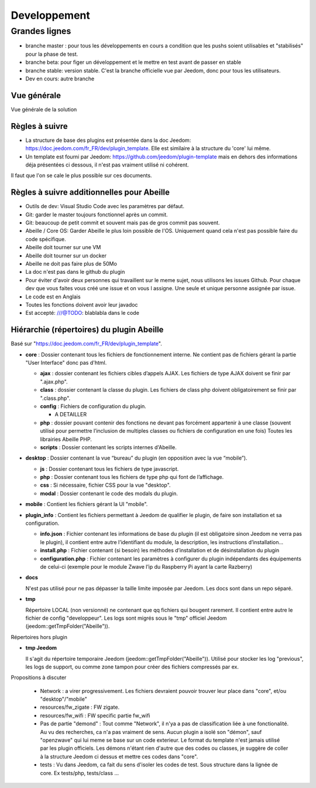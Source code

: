 #############
Developpement
#############

**************
Grandes lignes
**************

* branche master : pour tous les développements en cours a condition que les pushs soient utilisables et "stabilisés" pour la phase de test.
* branche beta: pour figer un développement et le mettre en test avant de passer en stable
* branche stable: version stable. C'est la branche officielle vue par Jeedom, donc pour tous les utilisateurs.
* Dev en cours: autre branche

Vue générale
============

Vue générale de la solution

.. image:: images/Capture_d_ecran_2020-04-09_a_10_31_23.png

Règles à suivre
===============

* La structure de base des plugins est présentée dans la doc Jeedom: https://doc.jeedom.com/fr_FR/dev/plugin_template. Elle est similaire à la structure du 'core' lui même.
* Un template est fourni par Jeedom: https://github.com/jeedom/plugin-template mais en dehors des informations déja présentées ci dessous, il n'est pas vraiment utilisé ni cohérent.

Il faut que l'on se cale le plus possible sur ces documents.

Règles à suivre additionnelles pour Abeille
===========================================

* Outils de dev: Visual Studio Code avec les paramètres par défaut.
* Git: garder le master toujours fonctionnel après un commit.
* Git: beaucoup de petit commit et souvent mais pas de gros commit pas souvent.
* Abeille / Core OS: Garder Abeille le plus loin possible de l'OS. Uniquement quand cela n'est pas possible faire du code spécifique.
* Abeille doit tourner sur une VM
* Abeille doit tourner sur un docker
* Abeille ne doit pas faire plus de 50Mo
* La doc n'est pas dans le github du plugin
* Pour éviter d'avoir deux personnes qui travaillent sur le meme sujet, nous utilisons les issues Github. Pour chaque dev que vous faites vous créé une issue et on vous l assigne. Une seule et unique personne assignée par issue.
* Le code est en Anglais
* Toutes les fonctions doivent avoir leur javadoc
* Est accepté: ///@TODO: blablabla dans le code

Hiérarchie (répertoires) du plugin Abeille
==========================================

Basé sur "https://doc.jeedom.com/fr_FR/dev/plugin_template".

* **core** : Dossier contenant tous les fichiers de fonctionnement interne.
  Ne contient pas de fichiers gérant la partie "User Interface" donc pas d'html.

  * **ajax** : dossier contenant les fichiers cibles d’appels AJAX.
    Les fichiers de type AJAX doivent se finir par ".ajax.php".
  * **class** : dossier contenant la classe du plugin.
    Les fichiers de class php doivent obligatoirement se finir par ".class.php".
  * **config** : Fichiers de configuration du plugin.

    * A DETAILLER
  * **php** : dossier pouvant contenir des fonctions ne devant pas forcément appartenir à une classe (souvent utilisé pour permettre l’inclusion de multiples classes ou fichiers de configuration en une fois)
    Toutes les librairies Abeille PHP.
  * **scripts** : Dossier contenant les scripts internes d'Abeille.
* **desktop** : Dossier contenant la vue “bureau” du plugin (en opposition avec la vue “mobile”).

  * **js** : Dossier contenant tous les fichiers de type javascript.
  * **php** : Dossier contenant tous les fichiers de type php qui font de l’affichage.
  * **css** : Si nécessaire, fichier CSS pour la vue "desktop".
  * **modal** : Dossier contenant le code des modals du plugin.
* **mobile** : Contient les fichiers gérant la UI "mobile".

* **plugin_info** : Contient les fichiers permettant à Jeedom de qualifier le plugin, de faire son installation et sa configuration.

  * **info.json** : Fichier contenant les informations de base du plugin (il est obligatoire sinon Jeedom ne verra pas le plugin), il contient entre autre l’identifiant du module, la description, les instructions d’installation…​
  * **install.php** : Fichier contenant (si besoin) les méthodes d’installation et de désinstallation du plugin
  * **configuration.php** : Fichier contenant les paramètres à configurer du plugin indépendants des équipements de celui-ci (exemple pour le module Zwave l’ip du Raspberry Pi ayant la carte Razberry)
* **docs**

  N'est pas utilisé pour ne pas dépasser la taille limite imposée par Jeedom.
  Les docs sont dans un repo séparé.
* **tmp**

  Répertoire LOCAL (non versionné) ne contenant que qq fichiers qui bougent rarement. Il contient entre autre le fichier de config "developpeur". Les logs sont migrés sous le "tmp" officiel Jeedom (jeedom::getTmpFolder("Abeille")).

Répertoires hors plugin

* **tmp Jeedom**

  Il s'agit du répertoire temporaire Jeedom (jeedom::getTmpFolder("Abeille")). Utilisé pour stocker les log "previous", les logs de support, ou comme zone tampon pour créer des fichiers compressés par ex.

Propositions à discuter

  * Network : a virer progressivement. Les fichiers devraient pouvoir trouver leur place dans "core", et/ou "desktop"/"mobile"
  * resources/fw_zigate : FW zigate.
  * resources/fw_wifi : FW specific partie fw_wifi
  * Pas de partie "demond" : Tout comme "Network", il n'ya a pas de classification liée à une fonctionalité. Au vu des recherches, ca n'a pas vraiment de sens. Aucun plugin a isolé son "démon", sauf "openzwave" qui lui meme se base sur un code exterieur. Le format du template n'est jamais utilisé par les plugin officiels.
    Les démons n'étant rien d'autre que des codes ou classes, je suggère de coller à la structure Jeedom ci dessus et mettre ces codes dans "core".
  * tests : Vu dans Jeedom, ca fait du sens d'isoler les codes de test. Sous structure dans la lignée de core. Ex tests/php, tests/class ...

